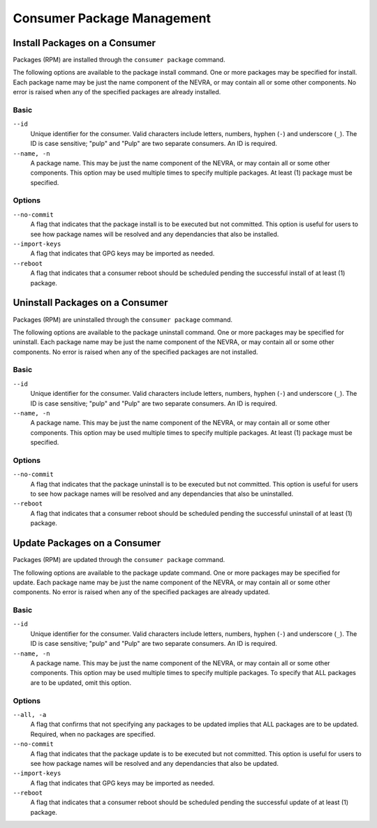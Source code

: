 Consumer Package Management
===========================

Install Packages on a Consumer
------------------------------

Packages (RPM) are installed through the ``consumer package`` command.

The following options are available to the package install command.  One or more
packages may be specified for install.  Each package name may be just the name component
of the NEVRA, or may contain all or some other components.  No error is raised when any
of the specified packages are already installed.

Basic
^^^^^

``--id``
  Unique identifier for the consumer. Valid characters include letters,
  numbers, hyphen (``-``) and underscore (``_``). The ID is case sensitive;
  "pulp" and "Pulp" are two separate consumers. An ID is required.

``--name, -n``
  A package name.  This may be just the name component of the NEVRA, or may
  contain all or some other components.  This option may be used multiple
  times to specify multiple packages.  At least (1) package must be specified.

Options
^^^^^^^

``--no-commit``
  A flag that indicates that the package install is to be executed but not
  committed.  This option is useful for users to see how package names will be
  resolved and any dependancies that also be installed.

``--import-keys``
  A flag that indicates that GPG keys may be imported as needed.

``--reboot``
  A flag that indicates that a consumer reboot should be scheduled pending
  the successful install of at least (1) package.

Uninstall Packages on a Consumer
--------------------------------

Packages (RPM) are uninstalled through the ``consumer package`` command.

The following options are available to the package uninstall command.  One or more
packages may be specified for uninstall.  Each package name may be just the name component
of the NEVRA, or may contain all or some other components.  No error is raised when any
of the specified packages are not installed.

Basic
^^^^^

``--id``
  Unique identifier for the consumer. Valid characters include letters,
  numbers, hyphen (``-``) and underscore (``_``). The ID is case sensitive;
  "pulp" and "Pulp" are two separate consumers. An ID is required.

``--name, -n``
  A package name.  This may be just the name component of the NEVRA, or may
  contain all or some other components.  This option may be used multiple
  times to specify multiple packages.  At least (1) package must be specified.

Options
^^^^^^^

``--no-commit``
  A flag that indicates that the package uninstall is to be executed but not
  committed.  This option is useful for users to see how package names will be
  resolved and any dependancies that also be uninstalled.

``--reboot``
  A flag that indicates that a consumer reboot should be scheduled pending
  the successful uninstall of at least (1) package.

Update Packages on a Consumer
-----------------------------

Packages (RPM) are updated through the ``consumer package`` command.

The following options are available to the package update command.  One or more
packages may be specified for update.  Each package name may be just the name component
of the NEVRA, or may contain all or some other components.  No error is raised when any
of the specified packages are already updated.

Basic
^^^^^

``--id``
  Unique identifier for the consumer. Valid characters include letters,
  numbers, hyphen (``-``) and underscore (``_``). The ID is case sensitive;
  "pulp" and "Pulp" are two separate consumers. An ID is required.

``--name, -n``
  A package name.  This may be just the name component of the NEVRA, or may
  contain all or some other components.  This option may be used multiple
  times to specify multiple packages.  To specify that ALL packages are to
  be updated, omit this option.

Options
^^^^^^^

``--all, -a``
  A flag that confirms that not specifying any packages to be updated
  implies that ALL packages are to be updated.  Required, when no packages
  are specified.

``--no-commit``
  A flag that indicates that the package update is to be executed but not
  committed.  This option is useful for users to see how package names will be
  resolved and any dependancies that also be updated.

``--import-keys``
  A flag that indicates that GPG keys may be imported as needed.

``--reboot``
  A flag that indicates that a consumer reboot should be scheduled pending
  the successful update of at least (1) package.
